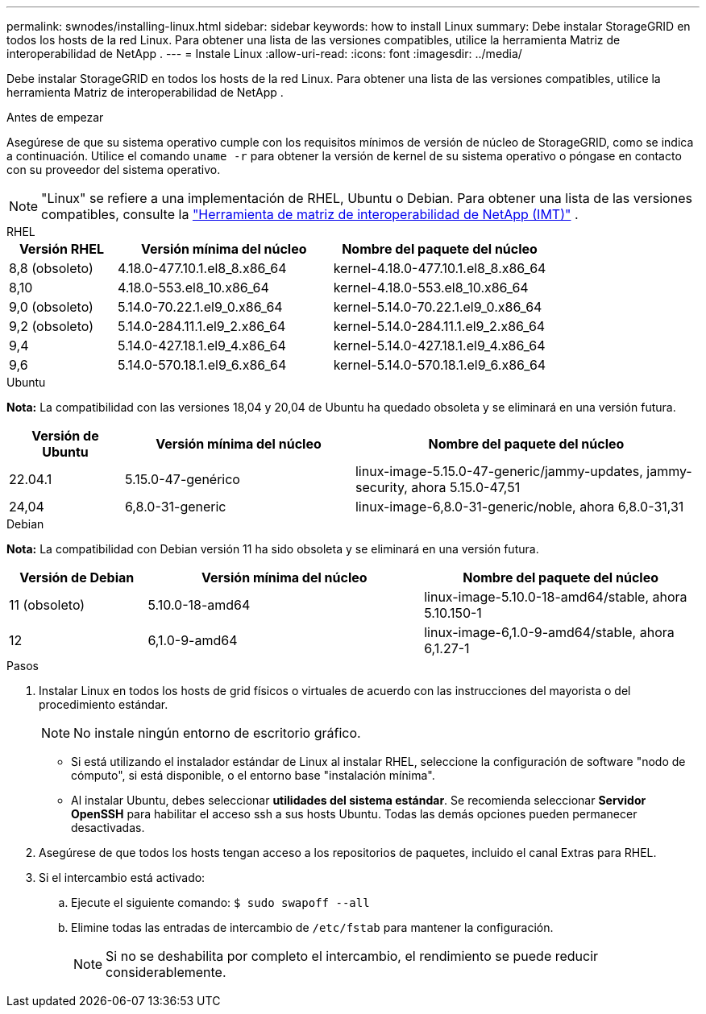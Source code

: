 ---
permalink: swnodes/installing-linux.html 
sidebar: sidebar 
keywords: how to install Linux 
summary: Debe instalar StorageGRID en todos los hosts de la red Linux.  Para obtener una lista de las versiones compatibles, utilice la herramienta Matriz de interoperabilidad de NetApp . 
---
= Instale Linux
:allow-uri-read: 
:icons: font
:imagesdir: ../media/


[role="lead"]
Debe instalar StorageGRID en todos los hosts de la red Linux.  Para obtener una lista de las versiones compatibles, utilice la herramienta Matriz de interoperabilidad de NetApp .

.Antes de empezar
Asegúrese de que su sistema operativo cumple con los requisitos mínimos de versión de núcleo de StorageGRID, como se indica a continuación. Utilice el comando `uname -r` para obtener la versión de kernel de su sistema operativo o póngase en contacto con su proveedor del sistema operativo.


NOTE: "Linux" se refiere a una implementación de RHEL, Ubuntu o Debian.  Para obtener una lista de las versiones compatibles, consulte la https://imt.netapp.com/matrix/#welcome["Herramienta de matriz de interoperabilidad de NetApp (IMT)"^] .

[role="tabbed-block"]
====
.RHEL
--
[cols="1a,2a,2a"]
|===
| Versión RHEL | Versión mínima del núcleo | Nombre del paquete del núcleo 


 a| 
8,8 (obsoleto)
 a| 
4.18.0-477.10.1.el8_8.x86_64
 a| 
kernel-4.18.0-477.10.1.el8_8.x86_64



 a| 
8,10
 a| 
4.18.0-553.el8_10.x86_64
 a| 
kernel-4.18.0-553.el8_10.x86_64



 a| 
9,0 (obsoleto)
 a| 
5.14.0-70.22.1.el9_0.x86_64
 a| 
kernel-5.14.0-70.22.1.el9_0.x86_64



 a| 
9,2 (obsoleto)
 a| 
5.14.0-284.11.1.el9_2.x86_64
 a| 
kernel-5.14.0-284.11.1.el9_2.x86_64



 a| 
9,4
 a| 
5.14.0-427.18.1.el9_4.x86_64
 a| 
kernel-5.14.0-427.18.1.el9_4.x86_64



 a| 
9,6
 a| 
5.14.0-570.18.1.el9_6.x86_64
 a| 
kernel-5.14.0-570.18.1.el9_6.x86_64

|===
--
.Ubuntu
--
*Nota:* La compatibilidad con las versiones 18,04 y 20,04 de Ubuntu ha quedado obsoleta y se eliminará en una versión futura.

[cols="1a,2a,3a"]
|===
| Versión de Ubuntu | Versión mínima del núcleo | Nombre del paquete del núcleo 


 a| 
22.04.1
 a| 
5.15.0-47-genérico
 a| 
linux-image-5.15.0-47-generic/jammy-updates, jammy-security, ahora 5.15.0-47,51



 a| 
24,04
 a| 
6,8.0-31-generic
 a| 
linux-image-6,8.0-31-generic/noble, ahora 6,8.0-31,31

|===
--
.Debian
--
*Nota:* La compatibilidad con Debian versión 11 ha sido obsoleta y se eliminará en una versión futura.

[cols="1a,2a,2a"]
|===
| Versión de Debian | Versión mínima del núcleo | Nombre del paquete del núcleo 


 a| 
11 (obsoleto)
 a| 
5.10.0-18-amd64
 a| 
linux-image-5.10.0-18-amd64/stable, ahora 5.10.150-1



 a| 
12
 a| 
6,1.0-9-amd64
 a| 
linux-image-6,1.0-9-amd64/stable, ahora 6,1.27-1

|===
--
====
.Pasos
. Instalar Linux en todos los hosts de grid físicos o virtuales de acuerdo con las instrucciones del mayorista o del procedimiento estándar.
+

NOTE: No instale ningún entorno de escritorio gráfico.

+
** Si está utilizando el instalador estándar de Linux al instalar RHEL, seleccione la configuración de software "nodo de cómputo", si está disponible, o el entorno base "instalación mínima".
** Al instalar Ubuntu, debes seleccionar *utilidades del sistema estándar*.  Se recomienda seleccionar *Servidor OpenSSH* para habilitar el acceso ssh a sus hosts Ubuntu.  Todas las demás opciones pueden permanecer desactivadas.


. Asegúrese de que todos los hosts tengan acceso a los repositorios de paquetes, incluido el canal Extras para RHEL.
. Si el intercambio está activado:
+
.. Ejecute el siguiente comando: `$ sudo swapoff --all`
.. Elimine todas las entradas de intercambio de `/etc/fstab` para mantener la configuración.
+

NOTE: Si no se deshabilita por completo el intercambio, el rendimiento se puede reducir considerablemente.




